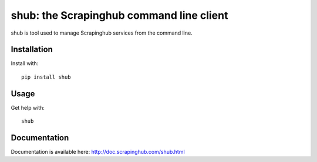 shub: the Scrapinghub command line client
=========================================

shub is tool used to manage Scrapinghub services from the command line.

Installation
------------

Install with::

    pip install shub

Usage
-----

Get help with::

    shub

Documentation
-------------

Documentation is available here:
http://doc.scrapinghub.com/shub.html
